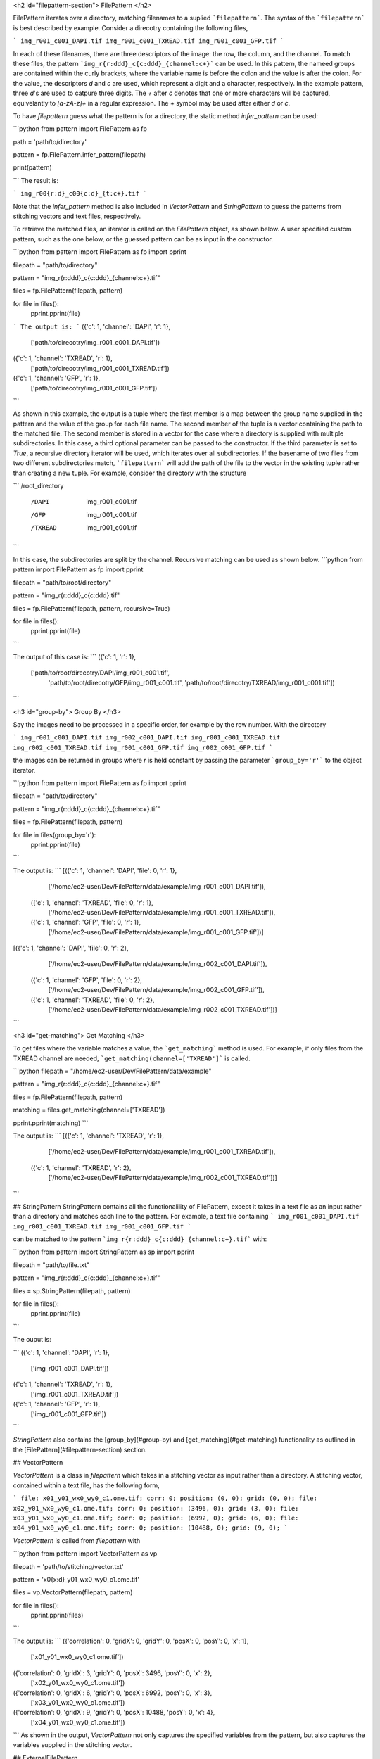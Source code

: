 <h2 id="filepattern-section"> FilePattern </h2> 

FilePattern iterates over a directory, matching filenames to a suplied ```filepattern```. The syntax of the ```filepattern``` is best described by example. Consider a direcotry
containing the following files, 

```
img_r001_c001_DAPI.tif
img_r001_c001_TXREAD.tif
img_r001_c001_GFP.tif
```

In each of these filenames, there are three descriptors of the image: the row, the column, and the channel. To match these files, the pattern ```img_r{r:ddd}_c{c:ddd}_{channel:c+}``` can be used. In this pattern, the nameed groups are contained within the curly brackets, where the variable name is before the colon and the value is after the colon. For the value, the descriptors `d` and `c` are used, which represent a digit and a character, respectively. In the example pattern, three `d`'s are used to catpure three digits. The `+` after `c` denotes that one or more characters will be captured, equivelantly to `[a-zA-z]+` in a regular expression. The `+` symbol may be used after either `d` or `c`. 

To have `filepattern` guess what the pattern is for a directory, the static method `infer_pattern` can be used:

```python
from pattern import FilePattern as fp 

path = 'path/to/directory'

pattern = fp.FilePattern.infer_pattern(filepath)

print(pattern)

```
The result is:

```
img_r00{r:d}_c00{c:d}_{t:c+}.tif
``` 

Note that the `infer_pattern` method is also included in `VectorPattern` and `StringPattern` to guess the patterns from stitching vectors and text files, respectively. 

To retrieve the matched files, an iterator is called on the `FilePattern` object, as shown below. A user specified custom pattern, such as the one below, or the guessed pattern can be
as input in the constructor.

```python
from pattern import FilePattern as fp
import pprint

filepath = "path/to/directory"

pattern = "img_r{r:ddd}_c{c:ddd}_{channel:c+}.tif"

files = fp.FilePattern(filepath, pattern)

for file in files(): 
    pprint.pprint(file)
```
The output is:
```
({'c': 1, 'channel': 'DAPI', 'r': 1},
 ['path/to/direcotry/img_r001_c001_DAPI.tif'])
({'c': 1, 'channel': 'TXREAD', 'r': 1},
 ['path/to/direcotry/img_r001_c001_TXREAD.tif'])
({'c': 1, 'channel': 'GFP', 'r': 1},
 ['path/to/direcotry/img_r001_c001_GFP.tif'])
```

As shown in this example, the output is a tuple where the first member is a map between the group name supplied in the pattern and the value of the group for each file name. The second member of the tuple is a vector containing the path to the matched file. The second member is stored in a vector for the case where a directory is supplied with multiple subdirectories. In this case, a third optional parameter can be passed to the constructor. If the third parameter is set to `True`, a recursive directory iterator will be used, which iterates over all subdirectories. If the basename of two files from two different subdirectories match, ```filepattern``` will add the path of the file to the vector in the existing tuple rather than creating a new tuple. For example, consider the directory with the structure 

```
/root_directory
    /DAPI
        img_r001_c001.tif
    /GFP
        img_r001_c001.tif
    /TXREAD
        img_r001_c001.tif
```

In this case, the subdirectories are split by the channel. Recursive matching can be used as shown below.
```python
from pattern import FilePattern as fp
import pprint

filepath = "path/to/root/directory"

pattern = "img_r{r:ddd}_c{c:ddd}.tif"

files = fp.FilePattern(filepath, pattern, recursive=True)

for file in files(): 
    pprint.pprint(file)
```

The output of this case is:
```
({'c': 1, 'r': 1},
 ['path/to/root/direcotry/DAPI/img_r001_c001.tif',
  'path/to/root/direcotry/GFP/img_r001_c001.tif',
  'path/to/root/direcotry/TXREAD/img_r001_c001.tif'])
```

<h3 id="group-by"> Group By </h3>

Say the images need to be processed in a specific order, for example by the row number. With the directory 

```
img_r001_c001_DAPI.tif
img_r002_c001_DAPI.tif
img_r001_c001_TXREAD.tif
img_r002_c001_TXREAD.tif
img_r001_c001_GFP.tif
img_r002_c001_GFP.tif
```

the images can be returned in groups where `r` is held constant by passing the parameter ```group_by='r'``` to the object iterator.

```python
from pattern import FilePattern as fp
import pprint

filepath = "path/to/directory"

pattern = "img_r{r:ddd}_c{c:ddd}_{channel:c+}.tif"

files = fp.FilePattern(filepath, pattern)

for file in files(group_by='r'): 
    pprint.pprint(file)
```

The output is:
```
[({'c': 1, 'channel': 'DAPI', 'file': 0, 'r': 1},
  ['/home/ec2-user/Dev/FilePattern/data/example/img_r001_c001_DAPI.tif']),
 ({'c': 1, 'channel': 'TXREAD', 'file': 0, 'r': 1},
  ['/home/ec2-user/Dev/FilePattern/data/example/img_r001_c001_TXREAD.tif']),
 ({'c': 1, 'channel': 'GFP', 'file': 0, 'r': 1},
  ['/home/ec2-user/Dev/FilePattern/data/example/img_r001_c001_GFP.tif'])]
[({'c': 1, 'channel': 'DAPI', 'file': 0, 'r': 2},
  ['/home/ec2-user/Dev/FilePattern/data/example/img_r002_c001_DAPI.tif']),
 ({'c': 1, 'channel': 'GFP', 'file': 0, 'r': 2},
  ['/home/ec2-user/Dev/FilePattern/data/example/img_r002_c001_GFP.tif']),
 ({'c': 1, 'channel': 'TXREAD', 'file': 0, 'r': 2},
  ['/home/ec2-user/Dev/FilePattern/data/example/img_r002_c001_TXREAD.tif'])]
```

<h3 id="get-matching"> Get Matching </h3>

To get files where the variable matches a value, the ```get_matching``` method is used. For example, if only files from the TXREAD channel are needed, ```get_matching(channel=['TXREAD']``` is called. 

```python
filepath = "/home/ec2-user/Dev/FilePattern/data/example"

pattern = "img_r{r:ddd}_c{c:ddd}_{channel:c+}.tif"

files = fp.FilePattern(filepath, pattern)

matching = files.get_matching(channel=['TXREAD'])

pprint.pprint(matching)
```

The output is:
```
[({'c': 1, 'channel': 'TXREAD', 'r': 1},
  ['/home/ec2-user/Dev/FilePattern/data/example/img_r001_c001_TXREAD.tif']),
 ({'c': 1, 'channel': 'TXREAD', 'r': 2},
  ['/home/ec2-user/Dev/FilePattern/data/example/img_r002_c001_TXREAD.tif'])]
```

## StringPattern
StringPattern contains all the functionalility of FilePattern, except it takes in a text file as an input rather than a directory and matches each line to the pattern. For example, a text file containing
```
img_r001_c001_DAPI.tif
img_r001_c001_TXREAD.tif
img_r001_c001_GFP.tif
```

can be matched to the pattern ```img_r{r:ddd}_c{c:ddd}_{channel:c+}.tif``` with:

```python
from pattern import StringPattern as sp
import pprint

filepath = "path/to/file.txt"

pattern = "img_r{r:ddd}_c{c:ddd}_{channel:c+}.tif"

files = sp.StringPattern(filepath, pattern)

for file in files(): 
    pprint.pprint(file)

```

The ouput is:

```
({'c': 1, 'channel': 'DAPI', 'r': 1}, 
 ['img_r001_c001_DAPI.tif'])
({'c': 1, 'channel': 'TXREAD', 'r': 1}, 
 ['img_r001_c001_TXREAD.tif'])
({'c': 1, 'channel': 'GFP', 'r': 1}, 
 ['img_r001_c001_GFP.tif'])
```

`StringPattern` also contains the [group_by](#group-by) and [get_matching](#get-matching) functionality as outlined in the [FilePattern](#filepattern-section) section. 

## VectorPattern

`VectorPattern` is a class in `filepattern` which takes in a stitching vector as input rather than a directory. A stitching vector, contained within a text file, has the following form,

```
file: x01_y01_wx0_wy0_c1.ome.tif; corr: 0; position: (0, 0); grid: (0, 0);
file: x02_y01_wx0_wy0_c1.ome.tif; corr: 0; position: (3496, 0); grid: (3, 0);
file: x03_y01_wx0_wy0_c1.ome.tif; corr: 0; position: (6992, 0); grid: (6, 0);
file: x04_y01_wx0_wy0_c1.ome.tif; corr: 0; position: (10488, 0); grid: (9, 0);
```

`VectorPattern` is called from `filepattern` with 

```python
from pattern import VectorPattern as vp 

filepath = 'path/to/stitching/vector.txt'

pattern = 'x0{x:d}_y01_wx0_wy0_c1.ome.tif'

files = vp.VectorPattern(filepath, pattern)

for file in files():
    pprint.pprint(files)
```

The output is:
```
({'correlation': 0, 'gridX': 0, 'gridY': 0, 'posX': 0, 'posY': 0, 'x': 1},
 ['x01_y01_wx0_wy0_c1.ome.tif'])
({'correlation': 0, 'gridX': 3, 'gridY': 0, 'posX': 3496, 'posY': 0, 'x': 2},
 ['x02_y01_wx0_wy0_c1.ome.tif'])
({'correlation': 0, 'gridX': 6, 'gridY': 0, 'posX': 6992, 'posY': 0, 'x': 3},
 ['x03_y01_wx0_wy0_c1.ome.tif'])
({'correlation': 0, 'gridX': 9, 'gridY': 0, 'posX': 10488, 'posY': 0, 'x': 4},
 ['x04_y01_wx0_wy0_c1.ome.tif'])
```
As shown in the output, `VectorPattern` not only captures the specified variables from the pattern, but also captures the variables supplied in the stitching vector. 

## ExternalFilePattern

`ExternalFilePattern` is an external memory version of `filepattern`, i.e. it utilizes disk memory along with main memory. It has the same functionality as FilePattern, however it takes in an addition parameter called `block_size`, which limits the amount of main memory used by `filepattern`. Consider a directory containing the files:

```
img_r001_c001_DAPI.tif
img_r001_c001_TXREAD.tif
img_r001_c001_GFP.tif
```

`ExternalFilePattern` can be used to processes this directory with only one file in memory as:

```python
from pattern import FilePattern as fp
import pprint

filepath = "path/to/directory"

pattern = "img_r{r:ddd}_c{c:ddd}_{channel:c+}.tif"

files = fp.FilePattern(filepath, pattern, block_size="125 B")


for file in files():
    pprint.pprint(file)
    

```
The output from this example is:

```
({'c': 1, 'channel': 'DAPI', 'r': 1},
 ['/home/ec2-user/Dev/FilePattern/data/example/img_r001_c001_DAPI.tif'])
({'c': 1, 'channel': 'TXREAD', 'r': 1},
 ['/home/ec2-user/Dev/FilePattern/data/example/img_r001_c001_TXREAD.tif'])
({'c': 1, 'channel': 'GFP', 'r': 1},
 ['/home/ec2-user/Dev/FilePattern/data/example/img_r001_c001_GFP.tif'])
```
Note that the ```block_size``` argument is provided in bytes (B) in this example, but also has the options for kilobytes (KB), megabytes (MB), and gigabytes (GB).

<h3 id="group-by-external"> Group by </h3>

`ExternalFilePattern`contains the [group_by](#group-by) functionalility as described in [FilePattern](#filepattern). The output of `group_by` is the same as `FilePatten`.

```python
for file in files(group_by="r"):
    pprint.pprint(file)
```

The output remains identical to `FilePattern`.

<h3 id="get-matching-external"> Get Matching </h3>

`ExternalFilePattern` also contains the `get_matching` functionality. To call `get_matching`, the following is used:

```python
files.get_matching(channel=['TXREAD'])

for matching in files.get_matching_block()
    pprint.pprint(matching)
```
where the output is returned in blocks of `block_size`. The output is:

```
({'c': 1, 'channel': 'TXREAD', 'r': 1},
 ['/home/ec2-user/Dev/FilePattern/data/example/img_r001_c001_TXREAD.tif'])
```

## ExternalStringPattern and ExternalVectorPattern

`StringPattern` and `VectorPattern` also contain external memory versiosn, which can be called the with the same method as `ExternalFilePattern`, with the exception of calling the `StringPattern` or  `VectorPattern` constructors.
